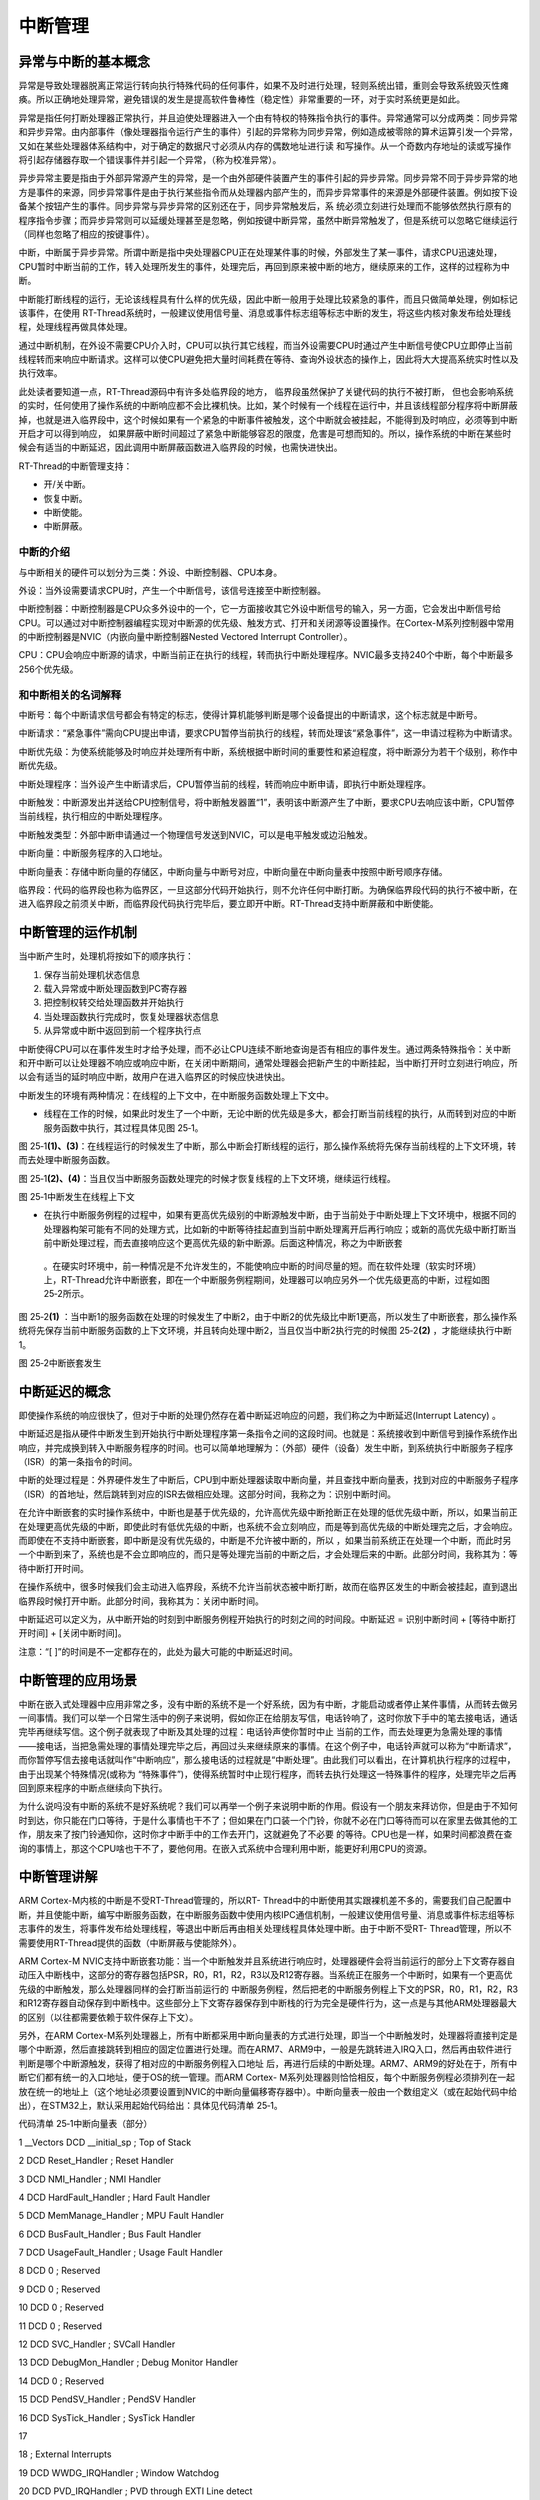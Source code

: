 .. vim: syntax=rst

中断管理
-------------------

异常与中断的基本概念
~~~~~~~~~~~~~~~~~

异常是导致处理器脱离正常运行转向执行特殊代码的任何事件，如果不及时进行处理，轻则系统出错，重则会导致系统毁灭性瘫痪。所以正确地处理异常，避免错误的发生是提高软件鲁棒性（稳定性）非常重要的一环，对于实时系统更是如此。

异常是指任何打断处理器正常执行，并且迫使处理器进入一个由有特权的特殊指令执行的事件。异常通常可以分成两类：同步异常和异步异常。由内部事件（像处理器指令运行产生的事件）引起的异常称为同步异常，例如造成被零除的算术运算引发一个异常，又如在某些处理器体系结构中，对于确定的数据尺寸必须从内存的偶数地址进行读
和写操作。从一个奇数内存地址的读或写操作将引起存储器存取一个错误事件并引起一个异常，（称为校准异常）。

异步异常主要是指由于外部异常源产生的异常，是一个由外部硬件装置产生的事件引起的异步异常。同步异常不同于异步异常的地方是事件的来源，同步异常事件是由于执行某些指令而从处理器内部产生的，而异步异常事件的来源是外部硬件装置。例如按下设备某个按钮产生的事件。同步异常与异步异常的区别还在于，同步异常触发后，系
统必须立刻进行处理而不能够依然执行原有的程序指令步骤；而异步异常则可以延缓处理甚至是忽略，例如按键中断异常，虽然中断异常触发了，但是系统可以忽略它继续运行（同样也忽略了相应的按键事件）。

中断，中断属于异步异常。所谓中断是指中央处理器CPU正在处理某件事的时候，外部发生了某一事件，请求CPU迅速处理，CPU暂时中断当前的工作，转入处理所发生的事件，处理完后，再回到原来被中断的地方，继续原来的工作，这样的过程称为中断。

中断能打断线程的运行，无论该线程具有什么样的优先级，因此中断一般用于处理比较紧急的事件，而且只做简单处理，例如标记该事件，在使用 RT-Thread系统时，一般建议使用信号量、消息或事件标志组等标志中断的发生，将这些内核对象发布给处理线程，处理线程再做具体处理。

通过中断机制，在外设不需要CPU介入时，CPU可以执行其它线程，而当外设需要CPU时通过产生中断信号使CPU立即停止当前线程转而来响应中断请求。这样可以使CPU避免把大量时间耗费在等待、查询外设状态的操作上，因此将大大提高系统实时性以及执行效率。

此处读者要知道一点，RT-Thread源码中有许多处临界段的地方， 临界段虽然保护了关键代码的执行不被打断，
但也会影响系统的实时，任何使用了操作系统的中断响应都不会比裸机快。比如，某个时候有一个线程在运行中，并且该线程部分程序将中断屏蔽掉，也就是进入临界段中，这个时候如果有一个紧急的中断事件被触发，这个中断就会被挂起，不能得到及时响应，必须等到中断开启才可以得到响应，
如果屏蔽中断时间超过了紧急中断能够容忍的限度，危害是可想而知的。所以，操作系统的中断在某些时候会有适当的中断延迟，因此调用中断屏蔽函数进入临界段的时候，也需快进快出。

RT-Thread的中断管理支持：

-  开/关中断。

-  恢复中断。

-  中断使能。

-  中断屏蔽。

中断的介绍
^^^^^

与中断相关的硬件可以划分为三类：外设、中断控制器、CPU本身。

外设：当外设需要请求CPU时，产生一个中断信号，该信号连接至中断控制器。

中断控制器：中断控制器是CPU众多外设中的一个，它一方面接收其它外设中断信号的输入，另一方面，它会发出中断信号给CPU。可以通过对中断控制器编程实现对中断源的优先级、触发方式、打开和关闭源等设置操作。在Cortex-M系列控制器中常用的中断控制器是NVIC（内嵌向量中断控制器Nested
Vectored Interrupt Controller）。

CPU：CPU会响应中断源的请求，中断当前正在执行的线程，转而执行中断处理程序。NVIC最多支持240个中断，每个中断最多256个优先级。

和中断相关的名词解释
^^^^^^^^^^

中断号：每个中断请求信号都会有特定的标志，使得计算机能够判断是哪个设备提出的中断请求，这个标志就是中断号。

中断请求：“紧急事件”需向CPU提出申请，要求CPU暂停当前执行的线程，转而处理该“紧急事件”，这一申请过程称为中断请求。

中断优先级：为使系统能够及时响应并处理所有中断，系统根据中断时间的重要性和紧迫程度，将中断源分为若干个级别，称作中断优先级。

中断处理程序：当外设产生中断请求后，CPU暂停当前的线程，转而响应中断申请，即执行中断处理程序。

中断触发：中断源发出并送给CPU控制信号，将中断触发器置“1”，表明该中断源产生了中断，要求CPU去响应该中断，CPU暂停当前线程，执行相应的中断处理程序。

中断触发类型：外部中断申请通过一个物理信号发送到NVIC，可以是电平触发或边沿触发。

中断向量：中断服务程序的入口地址。

中断向量表：存储中断向量的存储区，中断向量与中断号对应，中断向量在中断向量表中按照中断号顺序存储。

临界段：代码的临界段也称为临界区，一旦这部分代码开始执行，则不允许任何中断打断。为确保临界段代码的执行不被中断，在进入临界段之前须关中断，而临界段代码执行完毕后，要立即开中断。RT-Thread支持中断屏蔽和中断使能。

中断管理的运作机制
~~~~~~~~~

当中断产生时，处理机将按如下的顺序执行：

1. 保存当前处理机状态信息

2. 载入异常或中断处理函数到PC寄存器

3. 把控制权转交给处理函数并开始执行

4. 当处理函数执行完成时，恢复处理器状态信息

5. 从异常或中断中返回到前一个程序执行点

中断使得CPU可以在事件发生时才给予处理，而不必让CPU连续不断地查询是否有相应的事件发生。通过两条特殊指令：关中断和开中断可以让处理器不响应或响应中断，在关闭中断期间，通常处理器会把新产生的中断挂起，当中断打开时立刻进行响应，所以会有适当的延时响应中断，故用户在进入临界区的时候应快进快出。

中断发生的环境有两种情况：在线程的上下文中，在中断服务函数处理上下文中。

-  线程在工作的时候，如果此时发生了一个中断，无论中断的优先级是多大，都会打断当前线程的执行，从而转到对应的中断服务函数中执行，其过程具体见图 25‑1。

图 25‑1\ **(1)、(3)**\ ：在线程运行的时候发生了中断，那么中断会打断线程的运行，那么操作系统将先保存当前线程的上下文环境，转而去处理中断服务函数。

图 25‑1\ **(2)、(4)**\ ：当且仅当中断服务函数处理完的时候才恢复线程的上下文环境，继续运行线程。

|interr002|

图 25‑1中断发生在线程上下文

-  在执行中断服务例程的过程中，如果有更高优先级别的中断源触发中断，由于当前处于中断处理上下文环境中，根据不同的处理器构架可能有不同的处理方式，比如新的中断等待挂起直到当前中断处理离开后再行响应；或新的高优先级中断打断当前中断处理过程，而去直接响应这个更高优先级的新中断源。后面这种情况，称之为中断嵌套
  。在硬实时环境中，前一种情况是不允许发生的，不能使响应中断的时间尽量的短。而在软件处理（软实时环境）上，RT-Thread允许中断嵌套，即在一个中断服务例程期间，处理器可以响应另外一个优先级更高的中断，过程如图 25‑2所示。

图 25‑2\ **(1)** ：当中断1的服务函数在处理的时候发生了中断2，由于中断2的优先级比中断1更高，所以发生了中断嵌套，那么操作系统将先保存当前中断服务函数的上下文环境，并且转向处理中断2，当且仅当中断2执行完的时候图 25‑2\ **(2)** ，才能继续执行中断1。

|interr003|

图 25‑2中断嵌套发生

中断延迟的概念
~~~~~~~

即使操作系统的响应很快了，但对于中断的处理仍然存在着中断延迟响应的问题，我们称之为中断延迟(Interrupt Latency) 。

中断延迟是指从硬件中断发生到开始执行中断处理程序第一条指令之间的这段时间。也就是：系统接收到中断信号到操作系统作出响应，并完成换到转入中断服务程序的时间。也可以简单地理解为：（外部）硬件（设备）发生中断，到系统执行中断服务子程序（ISR）的第一条指令的时间。

中断的处理过程是：外界硬件发生了中断后，CPU到中断处理器读取中断向量，并且查找中断向量表，找到对应的中断服务子程序（ISR）的首地址，然后跳转到对应的ISR去做相应处理。这部分时间，我称之为：识别中断时间。

在允许中断嵌套的实时操作系统中，中断也是基于优先级的，允许高优先级中断抢断正在处理的低优先级中断，所以，如果当前正在处理更高优先级的中断，即使此时有低优先级的中断，也系统不会立刻响应，而是等到高优先级的中断处理完之后，才会响应。而即使在不支持中断嵌套，即中断是没有优先级的，中断是不允许被中断的，所以
，如果当前系统正在处理一个中断，而此时另一个中断到来了，系统也是不会立即响应的，而只是等处理完当前的中断之后，才会处理后来的中断。此部分时间，我称其为：等待中断打开时间。

在操作系统中，很多时候我们会主动进入临界段，系统不允许当前状态被中断打断，故而在临界区发生的中断会被挂起，直到退出临界段时候打开中断。此部分时间，我称其为：关闭中断时间。

中断延迟可以定义为，从中断开始的时刻到中断服务例程开始执行的时刻之间的时间段。中断延迟 = 识别中断时间 + [等待中断打开时间] + [关闭中断时间]。

注意：“[ ]”的时间是不一定都存在的，此处为最大可能的中断延迟时间。

中断管理的应用场景
~~~~~~~~~

中断在嵌入式处理器中应用非常之多，没有中断的系统不是一个好系统，因为有中断，才能启动或者停止某件事情，从而转去做另一间事情。我们可以举一个日常生活中的例子来说明，假如你正在给朋友写信，电话铃响了，这时你放下手中的笔去接电话，通话完毕再继续写信。这个例子就表现了中断及其处理的过程：电话铃声使你暂时中止
当前的工作，而去处理更为急需处理的事情——接电话，当把急需处理的事情处理完毕之后，再回过头来继续原来的事情。在这个例子中，电话铃声就可以称为“中断请求”，而你暂停写信去接电话就叫作“中断响应”，那么接电话的过程就是“中断处理”。由此我们可以看出，在计算机执行程序的过程中，由于出现某个特殊情况(或称为
“特殊事件”)，使得系统暂时中止现行程序，而转去执行处理这一特殊事件的程序，处理完毕之后再回到原来程序的中断点继续向下执行。

为什么说吗没有中断的系统不是好系统呢？我们可以再举一个例子来说明中断的作用。假设有一个朋友来拜访你，但是由于不知何时到达，你只能在门口等待，于是什么事情也干不了；但如果在门口装一个门铃，你就不必在门口等待而可以在家里去做其他的工作，朋友来了按门铃通知你，这时你才中断手中的工作去开门，这就避免了不必要
的等待。CPU也是一样，如果时间都浪费在查询的事情上，那这个CPU啥也干不了，要他何用。在嵌入式系统中合理利用中断，能更好利用CPU的资源。

中断管理讲解
~~~~~~

ARM Cortex-M内核的中断是不受RT-Thread管理的，所以RT-
Thread中的中断使用其实跟裸机差不多的，需要我们自己配置中断，并且使能中断，编写中断服务函数，在中断服务函数中使用内核IPC通信机制，一般建议使用信号量、消息或事件标志组等标志事件的发生，将事件发布给处理线程，等退出中断后再由相关处理线程具体处理中断。由于中断不受RT-
Thread管理，所以不需要使用RT-Thread提供的函数（中断屏蔽与使能除外）。

ARM Cortex-M NVIC支持中断嵌套功能：当一个中断触发并且系统进行响应时，处理器硬件会将当前运行的部分上下文寄存器自动压入中断栈中，这部分的寄存器包括PSR，R0，R1，R2，R3以及R12寄存器。当系统正在服务一个中断时，如果有一个更高优先级的中断触发，那么处理器同样的会打断当前运行的
中断服务例程，然后把老的中断服务例程上下文的PSR，R0，R1，R2，R3和R12寄存器自动保存到中断栈中。这些部分上下文寄存器保存到中断栈的行为完全是硬件行为，这一点是与其他ARM处理器最大的区别（以往都需要依赖于软件保存上下文）。

另外，在ARM Cortex-M系列处理器上，所有中断都采用中断向量表的方式进行处理，即当一个中断触发时，处理器将直接判定是哪个中断源，然后直接跳转到相应的固定位置进行处理。而在ARM7、ARM9中，一般是先跳转进入IRQ入口，然后再由软件进行判断是哪个中断源触发，获得了相对应的中断服务例程入口地址
后，再进行后续的中断处理。ARM7、ARM9的好处在于，所有中断它们都有统一的入口地址，便于OS的统一管理。而ARM Cortex-
M系列处理器则恰恰相反，每个中断服务例程必须排列在一起放在统一的地址上（这个地址必须要设置到NVIC的中断向量偏移寄存器中）。中断向量表一般由一个数组定义（或在起始代码中给出），在STM32上，默认采用起始代码给出：具体见代码清单 25‑1。

代码清单 25‑1中断向量表（部分）

1 \__Vectors DCD \__initial_sp ; Top of Stack

2 DCD Reset_Handler ; Reset Handler

3 DCD NMI_Handler ; NMI Handler

4 DCD HardFault_Handler ; Hard Fault Handler

5 DCD MemManage_Handler ; MPU Fault Handler

6 DCD BusFault_Handler ; Bus Fault Handler

7 DCD UsageFault_Handler ; Usage Fault Handler

8 DCD 0 ; Reserved

9 DCD 0 ; Reserved

10 DCD 0 ; Reserved

11 DCD 0 ; Reserved

12 DCD SVC_Handler ; SVCall Handler

13 DCD DebugMon_Handler ; Debug Monitor Handler

14 DCD 0 ; Reserved

15 DCD PendSV_Handler ; PendSV Handler

16 DCD SysTick_Handler ; SysTick Handler

17

18 ; External Interrupts

19 DCD WWDG_IRQHandler ; Window Watchdog

20 DCD PVD_IRQHandler ; PVD through EXTI Line detect

21 DCD TAMPER_IRQHandler ; Tamper

22 DCD RTC_IRQHandler ; RTC

23 DCD FLASH_IRQHandler ; Flash

24 DCD RCC_IRQHandler ; RCC

25 DCD EXTI0_IRQHandler ; EXTI Line 0

26 DCD EXTI1_IRQHandler ; EXTI Line 1

27 DCD EXTI2_IRQHandler ; EXTI Line 2

28 DCD EXTI3_IRQHandler ; EXTI Line 3

29 DCD EXTI4_IRQHandler ; EXTI Line 4

30 DCD DMA1_Channel1_IRQHandler ; DMA1 Channel 1

31 DCD DMA1_Channel2_IRQHandler ; DMA1 Channel 2

32 DCD DMA1_Channel3_IRQHandler ; DMA1 Channel 3

33 DCD DMA1_Channel4_IRQHandler ; DMA1 Channel 4

34 DCD DMA1_Channel5_IRQHandler ; DMA1 Channel 5

35 DCD DMA1_Channel6_IRQHandler ; DMA1 Channel 6

36 DCD DMA1_Channel7_IRQHandler ; DMA1 Channel 7

37

37 ………

39

RT-Thread在Cortex-M系列处理器上也遵循与裸机中断一致的方法，当用户需要使用自定义的中断服务例程时，只需要定义相同名称的函数覆盖弱化符号即可。所以，RT-Thread在Cortex-M系列处理器的中断控制其实与裸机没什么差别。

中断管理的实验
~~~~~~~

中断管理实验是在RT-Thread中创建了两个线程分别获取信号量与消息队列，并且定义了两个按键KEY1与KEY2的触发方式为中断触发，其触发的中断服务函数则跟裸机一样，在中断触发的时候通过消息队列将消息传递给线程，线程接收到消息就将信息通过串口调试助手显示出来。而且中断管理实验也实现了一个串口的DM
A传输+空闲中断功能，当串口接收完不定长的数据之后产生一个空闲中断，在中断中将信号量传递给线程，线程在收到信号量的时候将串口的数据读取出来并且在串口调试助手中回显，具体见代码清单 25‑2加粗部分。

代码清单 25‑2中断管理的实验

1 /*\*

2 \\*

3 \* @file main.c

4 \* @author fire

5 \* @version V1.0

6 \* @date 2018-xx-xx

7 \* @brief RT-Thread 3.0 + STM32 中断管理

8 \\*

9 \* @attention

10 \*

11 \* 实验平台:基于野火STM32全系列（M3/4/7）开发板

12 \* 论坛 :http://www.firebbs.cn

13 \* 淘宝 :https://fire-stm32.taobao.com

14 \*

15 \\*

16 \*/

17

18 /\*

19 \\*

20 \* 包含的头文件

21 \\*

22 \*/

23 #include "board.h"

24 #include "rtthread.h"

25 #include <string.h>

26

27 /\*

28 \\*

29 \* 变量

30 \\*

31 \*/

**32 /\* 定义线程控制块 \*/**

**33 static rt_thread_t key_thread = RT_NULL;**

**34 static rt_thread_t usart_thread = RT_NULL;**

**35 /\* 定义消息队列控制块 \*/**

**36 rt_mq_t test_mq = RT_NULL;**

**37 /\* 定义信号量控制块 \*/**

**38 rt_sem_t test_sem = RT_NULL;**

39

40 /\* 全局变量声明 \/

41 /\*

42 \* 当我们在写应用程序的时候，可能需要用到一些全局变量。

43 \*/

44

**45 /\* 相关宏定义 \*/**

**46 extern char Usart_Rx_Buf[USART_RBUFF_SIZE];**

47

48 /\*

49 \\*

50 \* 函数声明

51 \\*

52 \*/

53 static void key_thread_entry(void\* parameter);

54 static void usart_thread_entry(void\* parameter);

55

56 /\*

57 \\*

58 \* main 函数

59 \\*

60 \*/

61 /*\*

62 \* @brief 主函数

63 \* @param 无

64 \* @retval 无

65 \*/

66 int main(void)

67 {

68 /\*

69 \* 开发板硬件初始化，RTT系统初始化已经在main函数之前完成，

70 \* 即在component.c文件中的rtthread_startup()函数中完成了。

71 \* 所以在main函数中，只需要创建线程和启动线程即可。

72 \*/

73 rt_kprintf("这是一个[野火]- STM32全系列开发板-RTT中断管理实验！\n");

74 rt_kprintf("按下KEY1 \| KEY2触发中断！\n");

75 rt_kprintf("串口发送数据触发中断,线程处理数据!\n");

**76 /\* 创建一个消息队列 \*/**

**77 test_mq = rt_mq_create("test_mq",/\* 消息队列名字 \*/**

**78 4, /\* 消息的最大长度 \*/**

**79 2, /\* 消息队列的最大容量 \*/**

**80 RT_IPC_FLAG_FIFO);/\* 队列模式 FIFO(0x00)*/**

**81 if (test_mq != RT_NULL)**

**82 rt_kprintf("消息队列创建成功！\n\n");**

**83**

**84 /\* 创建一个信号量 \*/**

**85 test_sem = rt_sem_create("test_sem",/\* 消息队列名字 \*/**

**86 0, /\* 信号量初始值，默认有一个信号量 \*/**

**87 RT_IPC_FLAG_FIFO); /\* 信号量模式 FIFO(0x00)*/**

**88 if (test_sem != RT_NULL)**

**89 rt_kprintf("信号量创建成功！\n\n");**

90

91 /\* 创建一个线程 \*/

92 key_thread = /\* 线程控制块指针 \*/

93 rt_thread_create( "key", /\* 线程名字 \*/

94 key_thread_entry, /\* 线程入口函数 \*/

95 RT_NULL, /\* 线程入口函数参数 \*/

96 512, /\* 线程栈大小 \*/

97 1, /\* 线程的优先级 \*/

98 20); /\* 线程时间片 \*/

99

100 /\* 启动线程，开启调度 \*/

101 if (key_thread != RT_NULL)

102 rt_thread_startup(key_thread);

103 else

104 return -1;

105

106 usart_thread = /\* 线程控制块指针 \*/

107 rt_thread_create( "usart", /\* 线程名字 \*/

108 usart_thread_entry, /\* 线程入口函数 \*/

109 RT_NULL, /\* 线程入口函数参数 \*/

110 512, /\* 线程栈大小 \*/

111 2, /\* 线程的优先级 \*/

112 20); /\* 线程时间片 \*/

113

114 /\* 启动线程，开启调度 \*/

115 if (usart_thread != RT_NULL)

116 rt_thread_startup(usart_thread);

117 else

118 return -1;

119 }

120

121 /\*

122 \\*

123 \* 线程定义

124 \\*

125 \*/

126

**127 static void key_thread_entry(void\* parameter)**

**128 {**

**129 rt_err_t uwRet = RT_EOK;**

**130 uint32_t r_queue;**

**131 /\* 线程都是一个无限循环，不能返回 \*/**

**132 while (1) {**

**133 /\* 队列读取（接收），等待时间为一直等待 \*/**

**134 uwRet = rt_mq_recv(test_mq, /\* 读取（接收）队列的ID(句柄) \*/**

**135 &r_queue, /\* 读取（接收）的数据保存位置 \*/**

**136 sizeof(r_queue), /\* 读取（接收）的数据的长度 \*/**

**137 RT_WAITING_FOREVER); /\* 等待时间：一直等 \*/**

**138 if (RT_EOK == uwRet) {**

**139 rt_kprintf("触发中断的是KEY%d!\n",r_queue);**

**140 } else {**

**141 rt_kprintf("数据接收出错,错误代码: 0x%lx\n",uwRet);**

**142 }**

**143 LED1_TOGGLE;**

**144 }**

**145 }**

146

**147 static void usart_thread_entry(void\* parameter)**

**148 {**

**149 rt_err_t uwRet = RT_EOK;**

**150 /\* 线程都是一个无限循环，不能返回 \*/**

**151 while (1) {**

**152 uwRet = rt_sem_take(test_sem, /\* 获取串口中断的信号量 \*/**

**153 0); /\* 等待时间：0 \*/**

**154 if (RT_EOK == uwRet) {**

**155 rt_kprintf("收到数据:%s\n",Usart_Rx_Buf);**

**156 memset(Usart_Rx_Buf,0,USART_RBUFF_SIZE);/\* 清零 \*/**

**157 }**

**158 }**

**159 }**

160 /END OF FILE/

而中断服务函数则需要我们自己编写，并且通过信号量告知线程，具体见代码清单 25‑3。

代码清单 25‑3中断管理——中断服务函数

1 /\* 该文件统一用于存放中断服务函数 \*/

2 #include "stm32f10x_it.h"

3 #include "board.h"

4 #include "rtthread.h"

5

**6 /\* 外部定义消息队列控制块 \*/**

**7 extern rt_mq_t test_mq;**

**8**

**9 uint32_t send_data1 = 1;**

**10 uint32_t send_data2 = 2;**

11 /\*

12 \* @ 函数名 ： KEY1_IRQHandler

13 \* @ 功能说明： 中断服务函数

14 \* @ 参数 ： 无

15 \* @ 返回值 ： 无

16 \/

**17 void KEY1_IRQHandler(void)**

**18 {**

**19 //确保是否产生了EXTI Line中断**

**20 if (EXTI_GetITStatus(KEY1_INT_EXTI_LINE) != RESET) {**

**21 /\* 将数据写入（发送）到队列中，等待时间为 0 \*/**

**22 rt_mq_send( test_mq, /\* 写入（发送）队列的ID(句柄) \*/**

**23 &send_data1, /\* 写入（发送）的数据 \*/**

**24 sizeof(send_data1)); /\* 数据的长度 \*/**

**25 //清除中断标志位**

**26 EXTI_ClearITPendingBit(KEY1_INT_EXTI_LINE);**

**27 }**

**28 }**

29 /\*

30 \* @ 函数名 ： KEY1_IRQHandler

31 \* @ 功能说明： 中断服务函数

32 \* @ 参数 ： 无

33 \* @ 返回值 ： 无

34 \/

**35 void KEY2_IRQHandler(void)**

**36 {**

**37 //确保是否产生了EXTI Line中断**

**38 if (EXTI_GetITStatus(KEY2_INT_EXTI_LINE) != RESET) {**

**39 /\* 将数据写入（发送）到队列中，等待时间为 0 \*/**

**40 rt_mq_send( test_mq, /\* 写入（发送）队列的ID(句柄) \*/**

**41 &send_data2, /\* 写入（发送）的数据 \*/**

**42 sizeof(send_data2)); /\* 数据的长度 \*/**

**43 //清除中断标志位**

**44 EXTI_ClearITPendingBit(KEY2_INT_EXTI_LINE);**

**45 }**

**46 }**

47

48 // 串口中断服务函数

**49 void DEBUG_USART_IRQHandler(void)**

**50 {**

**51 if (USART_GetITStatus(DEBUG_USARTx,USART_IT_IDLE)!=RESET) {**

**52 Uart_DMA_Rx_Data(); /\* 释放一个信号量，表示数据已接收 \*/**

**53 USART_ReceiveData(DEBUG_USARTx); /\* 清除标志位 \*/**

**54 }**

**55 }**

56

中断管理的实验现象
~~~~~~~~~

程序编译好，用USB线连接电脑和开发板的USB接口（对应丝印为USB转串口），用DAP仿真器把配套程序下载到野火STM32开发板（具体型号根据你买的板子而定，每个型号的板子都配套有对应的程序），在电脑上打开串口调试助手，然后复位开发板就可以在调试助手中看到rt_kprintf的打印信息，按下开发版的
K1按键触发中断发送消息1，按下K2按键发送消息2；我们按下K1与K2试试，在串口调试助手中可以看到运行结果，然后通过串口调试助手发送一段不定长信息，触发中断会在中断服务函数发送信号量通知线程，线程接收到信号量的时候将串口信息打印出来，具体见图 25‑3。

|interr004|

图 25‑3中断管理的实验现象

.. |interr002| image:: media/interrupt_management/interr002.png
   :width: 5.76806in
   :height: 2.49628in
.. |interr003| image:: media/interrupt_management/interr003.png
   :width: 5.12587in
   :height: 2.94822in
.. |interr004| image:: media/interrupt_management/interr004.png
   :width: 5.2712in
   :height: 3.15098in
